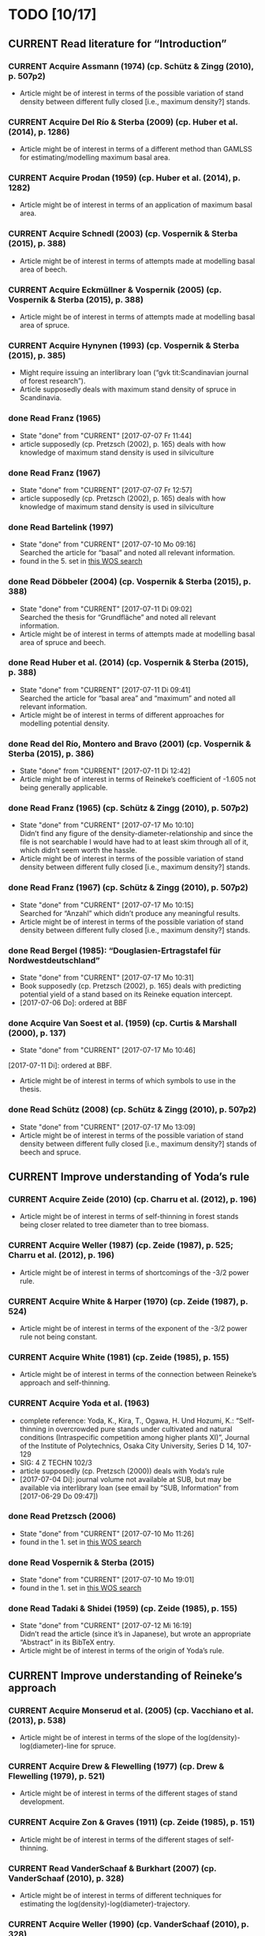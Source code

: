 * TODO [10/17]
** CURRENT Read literature for “Introduction”
*** CURRENT Acquire Assmann (1974) (cp. Schütz & Zingg (2010), p. 507p2)
    + Article might be of interest in terms of the possible variation of stand density between different fully closed [i.e., maximum density?] stands.
*** CURRENT Acquire Del Río & Sterba (2009) (cp.  Huber et al. (2014), p. 1286)
    + Article might be of interest in terms of a different method than GAMLSS for estimating/modelling maximum basal area.
*** CURRENT Acquire Prodan (1959) (cp. Huber et al. (2014), p. 1282)
    + Article might be of interest in terms of an application of maximum basal area.
*** CURRENT Acquire Schnedl (2003) (cp. Vospernik & Sterba (2015), p. 388)
    + Article might be of interest in terms of attempts made at modelling basal area of beech.
*** CURRENT Acquire Eckmüllner & Vospernik (2005) (cp. Vospernik & Sterba (2015), p. 388)
    + Article might be of interest in terms of attempts made at modelling basal area of spruce.
*** CURRENT Acquire Hynynen (1993) (cp. Vospernik & Sterba (2015), p. 385)
    + Might require issuing an interlibrary loan (“gvk tit:Scandinavian journal of forest research”).
    + Article supposedly deals with maximum stand density of spruce in Scandinavia.
*** done Read Franz (1965)
    - State "done"       from "CURRENT"    [2017-07-07 Fr 11:44]
    + article supposedly (cp. Pretzsch (2002), p. 165) deals with how knowledge of maximum stand density is used in silviculture
*** done Read Franz (1967)
    - State "done"       from "CURRENT"    [2017-07-07 Fr 12:57]
    + article supposedly (cp. Pretzsch (2002), p. 165) deals with how knowledge of maximum stand density is used in silviculture
*** done Read Bartelink (1997)
    - State "done"       from "CURRENT"    [2017-07-10 Mo 09:16] \\
      Searched the article for “basal” and noted all relevant information.
    + found in the 5. set in [[file:Literature/Search_Results/history_02.ua][this WOS search]]
*** done Read Döbbeler (2004) (cp. Vospernik & Sterba (2015), p. 388)
    - State "done"       from "CURRENT"    [2017-07-11 Di 09:02] \\
      Searched the thesis for “Grundfläche” and noted all relevant information.
    + Article might be of interest in terms of attempts made at modelling basal area of spruce and beech.
*** done Read Huber et al. (2014) (cp. Vospernik & Sterba (2015), p. 388)
    - State "done"       from "CURRENT"    [2017-07-11 Di 09:41] \\
      Searched the article for “basal area” and “maximum” and noted all relevant information.
    + Article might be of interest in terms of different approaches for modelling potential density.
*** done Read del Río, Montero and Bravo (2001) (cp. Vospernik & Sterba (2015), p. 386)
    - State "done"       from "CURRENT"    [2017-07-11 Di 12:42]
    + Article might be of interest in terms of Reineke’s coefficient of -1.605 not being generally applicable.
*** done Read Franz (1965) (cp. Schütz & Zingg (2010), p. 507p2)
    - State "done"       from "CURRENT"    [2017-07-17 Mo 10:10] \\
      Didn’t find any figure of the density-diameter-relationship and since the file is not searchable I would have had to at least skim through all of it, which didn’t seem worth the hassle.
    + Article might be of interest in terms of the possible variation of stand density between different fully closed [i.e., maximum density?] stands.
*** done Read Franz (1967) (cp. Schütz & Zingg (2010), p. 507p2)
    - State "done"       from "CURRENT"    [2017-07-17 Mo 10:15] \\
      Searched for “Anzahl” which didn’t produce any meaningful results.
    + Article might be of interest in terms of the possible variation of stand density between different fully closed [i.e., maximum density?] stands.
*** done Read Bergel (1985): “Douglasien-Ertragstafel für Nordwestdeutschland”
    - State "done"       from "CURRENT"    [2017-07-17 Mo 10:31]
    + Book supposedly (cp. Pretzsch (2002), p. 165) deals with predicting potential yield of a stand based on its Reineke equation intercept.
    + [2017-07-06 Do]: ordered at BBF
*** done Acquire Van Soest et al. (1959) (cp. Curtis & Marshall (2000), p. 137)
    - State "done"       from "CURRENT"    [2017-07-17 Mo 10:46]
    [2017-07-11 Di]: ordered at BBF.
    + Article might be of interest in terms of which symbols to use in the thesis.
*** done Read Schütz (2008) (cp. Schütz & Zingg (2010), p. 507p2)
    - State "done"       from "CURRENT"    [2017-07-17 Mo 13:09]
    + Article might be of interest in terms of the possible variation of stand density between different fully closed [i.e., maximum density?] stands of beech and spruce.
** CURRENT Improve understanding of Yoda’s rule
*** CURRENT Acquire Zeide (2010) (cp. Charru et al. (2012), p. 196)
    + Article might be of interest in terms of self-thinning in forest stands being closer related to tree diameter than to tree biomass.
*** CURRENT Acquire Weller (1987) (cp. Zeide (1987), p. 525; Charru et al. (2012), p. 196)
    + Article might be of interest in terms of shortcomings of the -3/2 power rule.
*** CURRENT Acquire White & Harper (1970) (cp. Zeide (1987), p. 524)
    + Article might be of interest in terms of the exponent of the -3/2 power rule not being constant.
*** CURRENT Acquire White (1981) (cp. Zeide (1985), p. 155)
    + Article might be of interest in terms of the connection between Reineke’s approach and self-thinning.
*** CURRENT Acquire Yoda et al. (1963)
    + complete reference:
      Yoda, K., Kira, T., Ogawa, H. Und Hozumi, K.: “Self-thinning in overcrowded pure stands under cultivated and natural conditions (Intraspecific competition among higher plants XI)”, Journal of the Institute of Polytechnics, Osaka City University, Series D 14, 107-129
    + SIG: 4 Z TECHN 102/3
    + article supposedly (cp. Pretzsch (2000)) deals with Yoda’s rule
    + [2017-07-04 Di]: journal volume not available at SUB, but may be available via interlibrary loan (see email by “SUB, Information” from [2017-06-29 Do 09:47])
*** done Read Pretzsch (2006)
    - State "done"       from "CURRENT"    [2017-07-10 Mo 11:26]
    + found in the 1. set in [[file:Literature/Search_Results/history_02.ua][this WOS search]]
*** done Read Vospernik & Sterba (2015)
    - State "done"       from "CURRENT"    [2017-07-10 Mo 19:01]
    + found in the 1. set in [[file:Literature/Search_Results/history_02.ua][this WOS search]]
*** done Read Tadaki & Shidei (1959) (cp. Zeide (1985), p. 155)
    - State "done"       from "CURRENT"    [2017-07-12 Mi 16:19] \\
      Didn’t read the article (since it’s in Japanese), but wrote an appropriate “Abstract” in its BibTeX entry.
    + Article might be of interest in terms of the origin of Yoda’s rule.
** CURRENT Improve understanding of Reineke’s approach
*** CURRENT Acquire Monserud et al. (2005) (cp. Vacchiano et al. (2013), p. 538)
    + Article might be of interest in terms of the slope of the log(density)-log(diameter)-line for spruce.
*** CURRENT Acquire Drew & Flewelling (1977) (cp. Drew & Flewelling (1979), p. 521)
    + Article might be of interest in terms of the different stages of stand development.
*** CURRENT Acquire Zon & Graves (1911) (cp. Zeide (1985), p. 151)
    + Article might be of interest in terms of the different stages of self-thinning.
*** CURRENT Read VanderSchaaf & Burkhart (2007) (cp. VanderSchaaf (2010), p. 328)
    + Article might be of interest in terms of different techniques for estimating the log(density)-log(diameter)-trajectory.
*** CURRENT Acquire Weller (1990) (cp. VanderSchaaf (2010), p. 328)
    + Article might be of interest in terms of the 2. phase of self-thinning.
    + Article might be of interest in terms of a definition of a “species boundary line”.
*** CURRENT Acquire Weiskittel et al. (2009) (cp. VanderSchaaf (2010), p. 327)
    + Article might be of interest in terms of the 2. phase of self-thinning.
*** CURRENT Acquire Monserud et al. (2004) (cp. VanderSchaaf (2010), p. 327)
    + Article might be of interest in terms of the 2. phase of self-thinning.
*** CURRENT Acquire Yang & Titus (2000) (cp. VanderSchaaf (2010), p. 327)
    + Article might be of interest in terms of the 2. phase of self-thinning.
*** CURRENT Acquire Johnson (2000) (cp. VanderSchaaf (2010), p. 327)
    + Article might be of interest in terms of the 2. phase of self-thinning.
    + Article might be of interest in terms of species-specific slopes of the log(density)-log(diamter)-line (cp. VanderSchaaf (2010), p. 331).
*** CURRENT Acquire Poage et al. (2007) (cp. VanderSchaaf (2010), p. 327)
    + Article might be of interest in terms of the different phases of self-thinning.
    + Article might be of interest in terms of species-specific slopes of the log(density)-log(diamter)-line (cp. VanderSchaaf (2010), p. 331).
*** CURRENT Acquire Harms et al. (2000) (cp. VanderSchaaf (2010), p. 327)
    + Article might be of interest in terms of the 1. phase of self-thinning.
*** on hold Acquire Williams (1994) (cp. VanderSchaaf (2010), p. 327)
    - State "on hold"    from "CURRENT"    [2017-07-20 Do 15:04] \\
      Ordered at BBF.
    + Article might be of interest in terms of the different stages of stand development and their influence on the log(density)-log(diameter)-relationship.
*** problem Acquire McCarter & Long (1986) (cp. VanderSchaaf (2010), p. 327)
    - State "problem"    from "CURRENT"    [2017-07-20 Do 14:55] \\
      Not available online. Printed version (SIG: ZB 65141) available at BBF, but relevant volume cannot be ordered online.
    + Article might be of interest in terms of the different stages of stand development and their influence on the log(density)-log(diameter)-relationship.
*** CURRENT Read VanderSchaaf & Burkhart (2008) (cp. VanderSchaaf (2010), p. 327)
    + Article might be of interest in terms of using segmented regression to analyse the log(density)-log(diameter)-curve.
    + Article might be of interest in terms of the 2. phase of self-thinning.
    + Article might be of interest in terms of deciding where each phase of the self-thinning stage begins and ends.
*** CURRENT Acquire Pretzsch (2009) (cp Charru et al. (2012), p. 196)
    + Book might be of interest in terms of how the estimation technique influences the value of the slope of the log(density)-log(diameter)-line.
*** CURRENT Search for literature at [[http://apps-1webofknowledge-1com-1u6v4q0ag007b.han.sub.uni-goettingen.de/UA_GeneralSearch_input.do?product=UA&search_mode=GeneralSearch&SID=N23lNVXOmwcJWiAlQ6M&preferencesSaved=][WOS]] on bias due to log-log-transformation (cp. Schütz (2008), p. 123)
*** CURRENT Acquire Pretzsch & Schütze (2005) (cp. Schütz & Zingg (2010))
    + Article might be of interest in terms of whether the log(density)-log(diameter)-relationship of spruce and beech forms a curve or a line.
*** CURRENT Acquire Lonsdale (1990) (cp. Schütz & Zingg (2010), p. 507p1)
    + Article might be of interest in terms of the shortcomings of Reineke’s approach.
*** CURRENT Acquire Laasasenaho & Koivuniemi (1990) (cp. Zeide (1995), p. 267)
    + Article migh be of interest in terms of how Reineke’s approach might be improved by replacing diameter at breast height with diameter at crown base.
*** CURRENT Acquire Bickford et al. (1957) (cp. Zeide (1995), p. 267)
    + Article might be of interest in terms of the shortcomings of Reineke’s approach.
*** CURRENT Read Puettmann et al. (1993) (cp. del Río et al. (2001), p. 80, 85; Charru et al. (2012), p. 196)
    + Article might be of interest in terms of an improved version of Reineke’s approach.
    + Article might be of interest in terms of the slope of the log(N)-log(dg)-curve being species-specific.
*** CURRENT Acquire Bredenkamp & Burkhart (1990) (cp. del Río et al. (2001), p. 85)
    + Article might be of interest in terms of the slope of the log(N)-log(dg)-curve being species-specific.
*** CURRENT Read Curtis & Marshall (2000)
    + Article might be of interest in terms of what “quadratic” or “square mean diameter” means.
    + Article found through [[https://www.google.de/search?q=Technical+Note%253A+Why+Quadratic+Mean+Diameter%253F&ie=utf-8&oe=utf-8&client=firefox-b-ab&gfe_rd=cr&ei=g5dkWafQPI3Z8Affl4PQCw][this Google search]].
*** CURRENT Acquire Weller (1987b) (cp. del Río et al. (2001), p. 80)
    + Article might be of interest in terms of the advantages of the approach by Tang et al. (1994).
*** done Read Daniel & Sterba (1980)
    - State "done"       from "CURRENT"    [2017-07-05 Mi 10:21]
    + article supposedly (cp. Röhrig (1992), p.30) deals with converting Reineke’s SDI from imperial to metric system
*** done Read Pretzsch & Biber (2005)
    - State "done"       from "CURRENT"    [2017-07-05 Mi 18:00]
    + found in the 2. set in [[file:Literature/Search_Results/history_01.ua][this WOS search]]
*** done Read Pretzsch (2000)
    - State "done"       from "CURRENT"    [2017-06-29 Do 13:34]
*** done Read Pretzsch (2002)
    - State "done"       from "CURRENT"    [2017-07-06 Do 14:54]
    + article supposedly (cp. Pretzsch & Biber (2005), p. 305) deals with the relationship between Reineke’s rule and the Yoda’s rule
*** done Read Zeide (1985) (cp. del Río et al. (2001), p. 85)
    - State "done"       from "CURRENT"    [2017-07-12 Mi 11:02]
    + Article might be of interest in terms of the slope of the log(N)-log(dg)-curve being species-specific.
*** done Read Zeide (1987) (cp. del Río et al. (2001), p. 80)
    - State "done"       from "CURRENT"    [2017-07-12 Mi 17:47] \\
      Did not read the whole article in detail, since it mainly deals with Yoda’s approach while my main focus (at the moment, at least) should probably be Reineke’s approach.
    + Article might be of interest in terms of shortcomings of Reineke’s or Yoda’s approach.
*** done Read Meyer (1938) (cp. Zeide (1995), p. 266)
    - State "done"       from "CURRENT"    [2017-07-12 Mi 18:56] \\
      Read only the portion relevant for the topic mentioned below.
    + Article might be of interest in terms of the slope of the log(N)-log(dg)-curve not being constant.
*** done Read Tang et al. (1994) (cp. del Río et al. (2001), p. 80)
    - State "done"       from "CURRENT"    [2017-07-13 Do 10:55] \\
      Didn’t read thoroughly, since I was unable to retrace eq. (5) and all following equations.
    + Article might be of interest in terms of an improved version of Reineke’s approach.
*** done Read Schütz & Zingg (2010)
    - State "done"       from "CURRENT"    [2017-07-13 Do 13:49]
    + found in the 5. set in [[file:Literature/Search_Results/history_02.ua][this WOS search]]
*** done Read Charru et al. (2012)
    - State "done"       from "CURRENT"    [2017-07-18 Di 13:15]
    + found in the 5. set in [[file:Literature/Search_Results/history_03.ua][this WOS search]]
*** done Read VanderSchaaf (2008)
    - State "done"       from "CURRENT"    [2017-07-19 Mi 17:49]
    + found in the 4. set in [[file:Literature/Search_Results/history_03.ua][this WOS search]]
*** done Read Zeide (1985) (cp. VanderSchaaf (2010), p. 327)
    - State "done"       from "CURRENT"    [2017-07-20 Do 11:43] \\
      Searched for “stage” and noted all relevant information.
    + Article might be of interest in terms of the 2. phase of self-thinning.
*** done Read Zeide (1995) (cp. del Río et al. (2001), p. 80)
    - State "done"       from "CURRENT"    [2017-07-20 Do 11:49] \\
      Searched for “phase”, “stage”, “middle” and “curv” without obtaining useful results regarding the different stages of self-thinning.
    - State "done"       from "CURRENT"    [2017-07-12 Mi 20:01]
    - Article might be of interest in terms of an improved version of Reineke’s approach.
    - Article might be of interest in terms of the 3. phase of self-thinning (cp. VanderSchaaf (2010), p. 328)
*** done Read del Río et al. (2001) (cp. VanderSchaaf (2010), p. 327, p. 328)
    - State "done"       from "CURRENT"    [2017-07-20 Do 12:20] \\
      Searched for “stage”, “phase”, “curv“, and “full” without obtaining useful results with respect to the authors supporting the hypothesis of different stages of self-thinning.
    + Article might be of interest in terms of the different phases of self-thinning.
*** done Read Drew & Flewelling (1979) (cp. VanderSchaaf (2010), p. 327)
    - State "done"       from "CURRENT"    [2017-07-20 Do 14:43] \\
      Searched for “stand devel”, and “imminent” and noted all information relating to the different stages of stand development.
    + Article might be of interest in terms of the different stages of stand development and their influence on the log(density)-log(diameter)-relationship.
*** done Read Vacchiano et al. (2013)
    - State "done"       from "CURRENT"    [2017-07-20 Do 16:28] \\
      Searched for “slope” and noted all relevant information regarding the slope of the log(density)-log(diameter)-line.
    + Article found in the 2. set of [[file:Literature/Search_Results/history_04.ua][this WOS search]].
*** problem Acquire Le Goff & Ottorini (1999) (cp Charru et al. (2012), p. 196)
    - State "problem"    from "CURRENT"    [2017-07-19 Mi 10:11] \\
      Article seems to be unavailable (and it’s in French anyway).
    + Article might be of interest in terms of the species-specific slope of the log(density)-log(diameter)-line for beech.
*** on hold Acquire Smith & Hann (1984) (cp. del Río et al. (2001), p. 80)
    - State "on hold"    from "CURRENT"    [2017-07-11 Di 14:51] \\
      Not available at any member library of the GVK.
    + Article might be of interest in terms of an improved version of Reineke’s approach.
*** on hold Acquire Smith & Hann (1986) (cp. del Río et al. (2001), p. 80)
    - State "on hold"    from "CURRENT"    [2017-07-11 Di 14:51] \\
      Not available at any member library of the GVK.
    + Article might be of interest in terms of an improved version of Reineke’s approach.
** CURRENT improve understanding of Sterba’s approach
*** done read Sterba (1975)
   - State "done"       from "CURRENT"    [2017-05-12 Fr 13:21]
*** done read Sterba (1981)
   - State "done"       from "CURRENT"    [2017-05-17 Mi 12:52]
*** done read Reineke (1933)
   - State "done"       from "CURRENT"    [2017-05-17 Mi 14:48]
*** done pick up “Journal of the Institute of Polytechnics, Osaka City University”, 1953 from SUB
    - State "done"       from "CURRENT"    [2017-05-24 Mi 12:18]
*** done read Sterba (1987)
    - State "done"       from "CURRENT"    [2017-04-26 Mi 14:20] \\
      Haven’t read the whole paper, only up to p. 1024 to be able to understand Wördehoff et al. (2014) (Gl. 1), (Gl. 2), and (Gl. 3).
*** done Read Goulding (1972) (cp. Sterba (1987), p. 1023)
    - State "done"       from "CURRENT"    [2017-07-06 Do 11:14]
*** done Read Tadaki (1963) (cp. Sterba (1987), p. 1023)
    - State "done"       from "CURRENT"    [2017-07-19 Mi 09:29]
*** done Read Ando et al. (1968) (cp. Sterba (1987), p. 1023)
    - State "done"       from "CURRENT"    [2017-07-19 Mi 09:29]
*** done Read Ando (1968) (cp. Sterba (1987), p. 1023)
    - State "done"       from "CURRENT"    [2017-07-19 Mi 09:58]
*** on hold acquire Warne (1952) (cp. Kira et al. (1953), p. 9)
    - State "on hold"    from "CURRENT"    [2017-06-13 Di 18:03] \\
      Journal of Horticultural Science 1952, vol. 27 is not available at SUB
    The article supposedly also deals with the yield-density relationship.
*** problem acquire Mitscherlich (1919) (cp. Kira et al. (1953), p. 10)
    - State "problem"    from "CURRENT"    [2017-06-07 Mi 16:43] \\
      impossible to acquire
    The article supposedly also deals with the yield-density relationship.
** CURRENT Improve understanding of GAMLSSs
*** CURRENT Read Albert & Schmidt (2009)
    Article supposedly deals with the probability distribution of “bart.clean$gha” (cp. Wördehoff (2016), p. 50).
*** CURRENT Acquire and read articles on frequency distributions of basal area (Grundfläche) and crown cover area (Kronenschirmfläche).
**** CURRENT Acquire and read [[http://dx.doi.org/10.1007/s11676-015-0194-x][this article]] 
*** done Read Rigby & Stasinopoulos (2001)
    - State "done"       from "CURRENT"    [2017-06-12 Mo 09:40]
*** done Read Rigby & Stasinopoulos (2005)
    - State "done"       from "CURRENT"    [2017-06-12 Mo 18:44]
*** done Read Stasinopoulos & Rigby (2007)
    - State "done"       from "CURRENT"    [2017-06-07 Mi 14:29]
** on hold Improve understanding of GAMs
   - State "on hold"    from "CURRENT"    [2017-06-06 Di 18:07] \\
     Started reading on GAMLSSs.
*** done Read Hastie & Tibshirani (1990)
    - State "done"       from "CURRENT"    [2017-06-06 Di 11:50]
**** done Chapter 2
     - State "done"       from              [2017-05-31 Mi 10:18]
**** done Chapter 4
     - State "done"       from              [2017-05-31 Mi 10:18]
**** done Chapter 6
     - State "done"       from "CURRENT"    [2017-05-31 Mi 18:08] \\
       + skipped most parts of section 6.2 “Fisher scoring for generalized linear models”
       + skipped section 6.5 “Derivation of the local-scoring procedure”
       + skipped section 6.6 “Convergence of the local-scoring algorithm”
       + skipped section 6.8 “Inference”
*** done read Wood (2001)
    - State "done"       from "CURRENT"    [2017-05-18 Do 16:00]
*** done What is a “smooth function”?
    - State "done"       from "CURRENT"    [2017-05-24 Mi 16:12]
      cp. Hastie & Tibshirani (1990), p. 3 for a definition of “smooth” [not sure, whether “smooth” and “smooth function” are synonymous]
*** done What is a “regression spline”?
    - State "done"       from "CURRENT"    [2017-05-24 Mi 18:00]
      cp. Hastie & Tibshirani (1990), p. 22 ff.
*** on hold Read Wood, Simon (2006): “Generalized additive models. An Introduction with R”
    - State "on hold"    from "CURRENT"    [2017-06-06 Di 18:03] \\
      Started reading on GAMLSSs.
**** CURRENT Chapter 2
**** CURRENT Chapter 3
     + skipped section 3.2.2 “Controlling the degree of smoothing with penalized regression splines”
     + skipped section 3.2.3 “Choosing the smoothing parameter, А: Crass validation”
**** CURRENT Chapter 4
**** CURRENT Chapter 5
*** on hold Read/Scan Zuur, Alain F. (2012): “A beginner’s guide to generalized additive models with R”
    - State "on hold"    from "CURRENT"    [2017-06-06 Di 18:04] \\
      Started reading on GAMLSSs.
    + SIG: 2013 A 17075
    + location: Freefloater Biodiversity, Macroecology and Conservation Biogeography, Büsgenweg 1
** done scan articles by Sterba from 1975 and 1981 (see references in Wördehoff et al. 2014);
   - State "done"       from "CURRENT"    [2017-05-02 Di 10:38] \\
     see “Sterba_1975.pdf“ and „Sterba_1981.pdf“ [[file:Literature/Articles/][here]]
   journal can be found at the BBF-Mag, signature: “II, 76”
** done interpolate mean heights not listed in Schober (1975) for moderate and heavy thinning
   - State "done"       from "CURRENT"    [2017-05-04 Do 14:58] \\
     see [[file:R/Scripts/Rating.R::##%20Calculate%20mean%20heights%20not%20listed%20in%20Schober%20(1975)%20for%20all%20EKLs%20for%20moderate%20thinning%20of%20spruce.][here for moderate thinning]] and [[file:R/Scripts/Rating.R::##%20Calculate%20mean%20heights%20not%20listed%20in%20Schober%20(1975)%20for%20all%20EKLs%20for%20heavy%20thinning%20of%20spruce.][here for heavy thinning]]
** done look for references mentioned in “help("mgcv.package")” at the SUB
   - State "done"       from "CURRENT"    [2017-05-04 Do 15:44] \\
     found all articles;
     book is available in library (see [[file:Literature/gbv-download.txt::73][here]]), but not lendable;
     see search results [[file:Literature/gbv-download.txt][here]] for books related to “generalized additive models”
** done rewrite lines [[file:R/Scripts/DataSetCreation.R::116][here]] and [[file:R/Scripts/Rating.R::145][here]] in accordance with Google’s R Style Guide
   - State "done"       from "CURRENT"    [2017-05-07 So 14:47]
** done correct value of “SI.h100.EKL.I” [[file:R/Scripts/DataSetCreation.R::SI.h100.EKL.I%20<-%2033.3%20##%20This%20value%20should%20be%20h100%20at%20age%20100%20(i.e.,%20SI.h100)%20for%20EKL%20I.,%20moderate%20thinning.][here]];
   - State "done"       from "CURRENT"    [2017-05-08 Mo 13:39]
   requires Schober (1995)
** done change column names in [[file:R/Scripts/DataSetCreation.R::1][DataSetCreation.R]];
   - State "done"       from "CURRENT"    [2017-05-08 Mo 09:51]
   e.g., from “rel.ksha” to “ksha.rel”
** done Add clean up sections to each block in [[file:R/Scripts/DataSetCreation.R::##%20Preamble][DataSetCreation.R]] (to prevent obstruction of the workspace by objects no longer needed if the script is called from outside)
   - State "done"       from "CURRENT"    [2017-05-24 Mi 08:43]
** CURRENT Exclude measurements from data set if they do not resemble self-thinning
   + Find range of values in literature for the slope of the log(density)-log(diameter)-line for spruce and beech.
     + According to VanderSchaaf (2010), the log(density)-log(diameter)-trajectory can be divided into 2 stages (1. density-independent mortality, 2. self-thinning), where the 2. stage can itself be divided into 3 phases.
     + For this approach of excluding measurements, I am mainly interested in stage 2, phase 2, since this is the only period during which a stand can be considered to be fully stocked (cp. VanderSchaaf (2010), p. 328). In this period, self-thinning occurs and the slope of the log(density)-log(diameter)-trajectory is stable (i.e., the trajectory is a line).
   + Rewrite block [[file:R/Scripts/DataSetCreation.R::Create%20"gmax_merged_1.9.RData"%20##][Create "gmax_merged_1.9.RData"]] such that it excludes measurements if the slope of the log(density)-log(diameter)-line lies outside the aforementioned range. However, I am currently unsure about how to tell whether to exclude the current or the next measurement if the slope lies outside the range. 
* NOTES
** R Code Style Guidelines
*** Where to find Google’s R Style Guide?
    + [[file:~/Privat/Anleitungen_etc/Software/R/Google_s_R_Style_Guide.xml][Google’s R Style Guide]]
*** Which objects are constants?
    + An object is considered a constant if its value is (meant to be) hardcoded or if its value is the indirect result of functions acting only on hardcoded values.
*** How to name objects within “for” loops?
    + Objects which are only used within the loop should have the name prefix “cur.”.
      This also means that such objects are always considered variables.
    + Objects which are assigned a new value in each loop cycle but are meant to be used outside the loop are considered variables and need to be named accordingly.
*** How to delimit blocks?
    + A “block” is a (more or less) self-contained piece of code separated from the surrounding code like this (Note the missing dot in the block header and the empty line at the end.)
     ################
     ## BLOCK NAME ##
     ################
     PIECE OF CODE
     ...

*** How to delimit subblocks?
    + A “subblock” is a piece of code within a block separated from the surrounding code like this:
      ###################
      ## SUBBLOCK NAME ##
      PIECE OF CODE
      ...
      ## SUBBLOCK NAME ##
      ###################
*** How to comment multi-line function calls?
    + If a function call spans several lines, comments regarding the function call in general (and not just a specific argument) should go on the line of the opening paranthesis.
*** Where to place a closing parenthesis/brace/bracket following a closing parenthesis/brace/bracket?
    + A closing glyph (i.e., a “)”, “]”, or “}”) directly following a closing glyph should go on the same line as the previous closing glyph of the same type.
*** Which code belongs into block “Preamble” and which to specific blocks?
    + Code required for more than 1 block belongs in block “Preamble”.
    + Code required only for 1 block belongs into the respective block (optionally segregated into subblock “Preamble”).
** Diary
*** [2017-05-26 Fr]
    + got function [[file:R/Scripts/Modelling.R::94][nls2::nls2]] to converge but, judging by [[file:R/Scripts/Plotting.R::19][this]], results still seem unsatisfactory
    + apparently, “(Gl. 3)” from Wördehoff et al. (2014) assumes “[Gmax] = m^2 m^-2”;
      when trying to [[file:R/Scripts/Modelling.R::kFormulas%5B%5B"Sterba_Gmax"%5D%5D][fit this equation]], we therefore need to didivde the value of “bart.clean$gha” by 10000 in order to obtain the required unit
*** [2017-06-01 Do]
    + added block “Plot relations and respective model predictions” to and refined [[file:R/Scripts/Plotting.R::1][Plotting.R]]
** Supplementary information per “edvid” 
*** “edvid.vers.matches”
| edvid    | forstamt                | abt         | BESONDERHEITEN                                                                        |
|----------+-------------------------+-------------+---------------------------------------------------------------------------------------|
| 05451102 | Idarwald                | 149/150     |                                                                                       |
| 06451102 | Hochstift               | 990B        | 2000  intern aufgegeben                                                               |
| 07151102 | Hochstift               | 697B        | aufgeg. m. Schreiben v. 21.10.2009;1990 Kalkung                                       |
| 07551103 | Westerhof               | 131b        | 1986 Kalkung; 2001 aufgegeben                                                         |
| 07551105 | Westerhof               | 131b        | 1977 aufgegeben:  keine ertragskundl. Aufnahme                                        |
| 11651100 | Nationalpark Harz (NDS) | 683j        |                                                                                       |
| 4665111A | SHLF                    | 3532j       | 1977 Vollumbruch. unbehandelt. Erhebung Aststärkendurchmesser                         |
| 4665112B | SHLF                    | 3532j       | 1977 Vollumbruch. Auszeichnung nach Baumzahlleitkurve. Erhebung Aststärkendurchmesser |
| 4665113B | SHLF                    | 3532j       | 1977 Vollumbruch. Auszeichnung nach Baumzahlleitkurve. Erhebung Aststärkendurchmesser |
| 4665114B | SHLF                    | 3532j       | 1977 Vollumbruch. Auszeichnung nach Baumzahlleitkurve. Erhebung Aststärkendurchmesser |
| 4675111A | Grünenplan              | 66j1        | unbehandelt. Erhebung Aststärkendurchmesser                                           |
| 4675112A | Grünenplan              | 66j1        | unbehandelt. Erhebung Aststärkendurchmesser                                           |
| 4675113A | Grünenplan              | 66j1        | unbehandelt. Erhebung Aststärkendurchmesser                                           |
| 4675113B | Grünenplan              | 66j1        | ab  2009 st. NDF wegen WW (Kyrill)                                                    |
| 4675114A | Grünenplan              | 66j1        | unbehandelt. Erhebung Aststärkendurchmesser                                           |
| 47451104 | Neuhaus                 | 2271j       | Standort 09.3.2.4. z.T. 14.3.2.4. Df. nach Baumzahlleitkurve                          |
| 55751102 | Clausthal               | 1408j/1411j | gegattert                                                                             |
| 56151100 | Dassel                  | 28j1        | Standort 80% 9.2.2.2. 20% 15.2.2.2                                                    |
| 61851101 | Nationalpark Harz (NDS) | 358a1       | keine Durchforstung. da NP (Schutzzone 1). Düngungsangaben nachtragen !!!             |
| 61851102 | Nationalpark Harz (NDS) | 358a1       | keine Durchforstung. da NP (Schutzzone 1); ungedüngt                                  |
| 87021515 | Clausthal               | 1100j       | Prov.: Buche                                                                          |
| 87021516 | Clausthal               | 1100j       | Prov.: Buche                                                                          |
| 87021517 | Clausthal               | 1100j       | Prov.: Buche                                                                          |
| 87021520 | Clausthal               | 1100j       | Prov.: Buche                                                                          |
| 87021521 | Clausthal               | 1100j       | Prov.: Buche                                                                          |
| 87021522 | Clausthal               | 1100j       | Prov.: Buche                                                                          |
| A6251101 | Neuhaus                 | 2146j/2149j | Feinkartierung; Kompensationskalkung (3 t/ha)                                         |
| A6251104 | Neuhaus                 | 2146j/2149j | Feinkartierung; Kompensationskalkung (3 t/ha)                                         |
| J5851106 | Romrod                  | 1301A2      | Nullfläche                                                                            |
| J6351111 | Wehretal                | 2588A1      | Df.art: starke Niederdurchforstung u. BZL                                             |
| J6351121 | Wehretal                | 2588A1      | Df.art: starke Niederdurchforstung u. BZL                                             |
| J6351131 | Wehretal                | 2588A1      | Df.art: starke Niederdurchforstung u. BZL                                             |
| J6351141 | Wehretal                | 2588A1      | Df.art: starke Niederdurchforstung u. BZL                                             |
| J6551105 | Bad Hersfeld            | 190C1       | Durchforstung: starke Niederdurchfostung und Baumzahlleitkurve                        |
| J6551108 | Bad Hersfeld            | 190C1       | Durchforstung: starke Niederdurchfostung und Baumzahlleitkurve                        |
| S0651102 | Oberharz                | 332a1/334h  | 0                                                                                     |
| S1051103 | Nationalpark Harz (ST)  | 137 a3      | <NA>                                                                                  |
| S1751101 | Oberharz                | 359d5       | <NA>                                                                                  |
| S1851101 | Nationalpark Harz (ST)  | 137a6       | <NA>                                                                                  |
| S1951101 | Nationalpark Harz (ST)  | 133 a4      | <NA>                                                                                  |
| S2051102 | Nationalpark Harz (ST)  | 174a1       | <NA>                                                                                  |
| S2151101 | Nationalpark Harz (ST)  | 439 a1      | <NA>                                                                                  |
| S2251101 | Nationalpark Harz (ST)  | 459a\xb2    | <NA>                                                                                  |
| S2351103 | Oberharz                | 1118 a1     | Schlußaufnahme 2013                                                                   |
| S2451102 | Oberharz                | 483 a2/4    | <NA>                                                                                  |
| S2551103 | Oberharz                | 257 b6      | <NA>                                                                                  |
| S2651104 | Ostharz                 | 91a4        | <NA>                                                                                  |
*** Noteworthy archive content regarding “edvid”s of interest
**** “vers”: 466511
***** “edvid”: 4665111A (“forstamt”: SHLF, “abt”: 3532j)
      + 5.0 m x 5.0 m [= 400 plants/ha => 4. highest plant density; in accordance with “gha” based ranking]
      + untreated [in accordance with “parz$BESONDERHEITEN”]
***** “edvid”: 4665112B (“forstamt”: SHLF, “abt”: 3532j)
      + 5.0 m x 2.5 m [= 800 plants/ha => 3. highest plant density; in accordance with “gha” based ranking]
      + untreated [NOT in accordance with “parz$BESONDERHEITEN”]
***** “edvid”: 4665113B (“forstamt”: SHLF, “abt”: 3532j)
      + 2.5 m x 2.5 m [= 1600 plants/ha => 2. highest plant density; in accordance with “gha” based ranking]
      + untreated [NOT in accordance with “parz$BESONDERHEITEN”]
***** “edvid”: 4665114B (“forstamt”: SHLF, “abt”: 3532j)
      + 2.5 m x 1.25 m [= 3200 plants/ha => 1. highest plant density; in accordance with “gha” based ranking]
      + untreated [NOT in accordance with “parz$BESONDERHEITEN”]
**** “vers”: 467511
***** “edvid”: 4675111A (“forstamt”: Grünenplan, “abt”: 66j)
      + 5.0 m x 2.5 m [= 800 plants/ha => 3. highest plant density; in accordance with “gha” based ranking]
      + untreated [in accordance with “parz$BESONDERHEITEN”]
***** “edvid”: 4675112A (“forstamt”: Grünenplan, “abt”: 66j)
      + 2.5 m x 2.5 m [= 1600 plants/ha => 2. highest plant density; in accordance with “gha” based ranking]
      + untreated [in accordance with “parz$BESONDERHEITEN”]
***** “edvid”: 4675113A (“forstamt”: Grünenplan, “abt”: 66j)
      + 2.5 m x 1.25 m [= 3200 plants/ha => 1. highest plant density; NOT in accordance with “gha” based ranking]
      + treated (treatment: “ab 2009: Df.-art: st. Niederdurchf. (wg. WW-Schäden)” [NOT in accordance with “parz$BESONDERHEITEN”])
***** “edvid”: 4675113B (“forstamt”: Grünenplan, “abt”: 66j)
      + 2.5 m x 1.25 m [= 3200 plants/ha => 1. highest plant density; in accordance with “gha” based ranking]
      + untreated [NOT in accordance with “parz$BESONDERHEITEN”]
***** “edvid”: 4675114A (“forstamt”: Grünenplan, “abt”: 66j)
      + 5.0 m x 5.0 m [= 400 plants/ha => 4. highest plant density; in accordance with “gha” based ranking]
      + untreated [in accordance with “parz$BESONDERHEITEN”]
**** “vers”: J63511 [cp. [[file:Data/Supplementary_Information/][vers_J63511.pdf]]]
***** “edvid”: J6351111 (“forstamt”: Wheretal, “abt”: 2588A1)
      + 5.0 m x 5.0 m [= 400 plants/ha => 4. highest plant density; in accordance with “gha” based ranking]
      + untreated [NOT in accordance with “parz$BESONDERHEITEN”]
***** “edvid”: J6351121 (“forstamt”: Wheretal, “abt”: 2588A1)
      + 5.0 m x 2.5 m [= 800 plants/ha => 3. highest plant density; in accordance with “gha” based ranking]
      + untreated [NOT in accordance with “parz$BESONDERHEITEN”]
***** “edvid”: J6351131 (“forstamt”: Wheretal, “abt”: 2588A1)
      + 2.5 m x 2.5 m [= 1600 plants/ha => 2. highest plant density; in accordance with “gha” based ranking]
      + untreated [NOT in accordance with “parz$BESONDERHEITEN”]
***** “edvid”: J6351141 (“forstamt”: Wheretal, “abt”: 2588A1)
      + 2.5 m x 1.25 m [= 3200 plants/ha => 1. highest plant density; in accordance with “gha” based ranking]
      + untreated [NOT in accordance with “parz$BESONDERHEITEN”]
** .bib file
   + Percentage signs must be escaped.
   + It seems that underscores used in the “Abstract” do not have to be escaped.
   + Authors’s first names should be abbreviated in the .bib file to ensure correcting sorting of the bibliography.
*** Table of keyword meanings
    | Keyword          | Meaning                                                                                        |
    |------------------+------------------------------------------------------------------------------------------------|
    | X-Y-relationship | relationship between independent variable X and dependent variable Y                           |
    | X-Y-trajectory   | trajectory describing the relationship between independent variable X and dependent variable Y |
    | X-Y-curve        | curve describing the relationship between independent variable X and dependent variable Y      |
    | X-Y-line         | line describing the relationship between independent variable X and dependent variable Y       |
    | X-Y-plot         | plot describing the relationship between independent variable X and dependent variable Y       |
*** How to refer to a specific portion of a reference
     “- p. PAGE1 [tab. TABLE1 [tab. TABLE1.1]|fig. FIGURE1 [fig. FIGURE1.1]][, p. PAGE2 [tab. TABLE2 [tab. TABLE2.1]|fig. FIGURE2 [fig. FIGURE2.1]]]”
     + Note the missing comma between a page number and a table or figure reference.
*** Tags
**** How to tag a comment (i.e., an individual “entry” within the “Abstract” portion of an entry)
     “- p. XY: {TAG1; TAG2}
      COMMENT CONTENT”
**** How to tag a whole entry
     “- whole TYPE_OF_MEDIUM: {TAG1; TAG2}”
     + Subsequent comments should only be tagged if their tag set differs from that of the whole entry. If such a comment is tagged, however, its tag set overwrites that of the whole article. Thus, if the tag set of a comment should only contain an additional tag compared to the tag set of the whole entry, the tag set must contain both the tag set of the whole entry plus the additional tag.
**** Table of tag meanings
     + Always choose the most special tag which is appropriate.
    | Tag                | What the tagged comment contains                              |
    |--------------------+---------------------------------------------------------------|
    | equation           | description/explanation of any kind of mathematical equation  |
    | statistics         | explanation of m.o.l. fundamental statistical principles      |
    | glm                | explanation of GLM                                            |
    | gam                | explanation of GAM                                            |
    | gamlss             | explanation of GAMLSS                                         |
    | basal area         | information regarding basal area                              |
    | R                  | information regarding R                                       |
    | R::PACKAGE         | information regarding the R package PACKAGE                   |
    | Sterba             | information regarding Sterba’s approach                       |
    | Reineke            | information regarding Reineke’s approach                      |
    | Yoda               | information regarding Yoda’s rule (i.e., the -3/2 power rule) |
    | silviculture       | information regarding silviculture                            |
    | forest mensuration | information regarding forest mensuration                      |
    | introduction       | information suited for introduction section                   |
    | beech              | information regarding beech (Fagus sylvatica)                 |
    | spruce             | information regarding spruce (Picea abies)                    |
    | density            | information regarding stand density                           |
